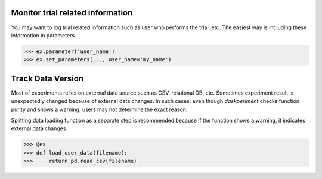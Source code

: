 Monitor trial related information
---------------------------------

You may want to log trial related information such as user who performs the trial, etc. The easiest way is including these information in parameters.

.. code-block:: python

   >>> ex.parameter('user_name')
   >>> ex.set_parameters(..., user_name='my_name')


Track Data Version
------------------

Most of experiments relies on external data source such as CSV, relational DB, etc. Sometimes experiment result is unexpectedly changed because of external data changes. In such cases, even though `daskperiment` checks function purity and shows a warning, users may not determine the exact reason.

Splitting data loading function as a separate step is recommended
because if the function shows a warning, it indicates external data changes.

.. code-block:: python

   >>> @ex
   >>> def load_user_data(filename):
   >>>     return pd.read_csv(filename)
